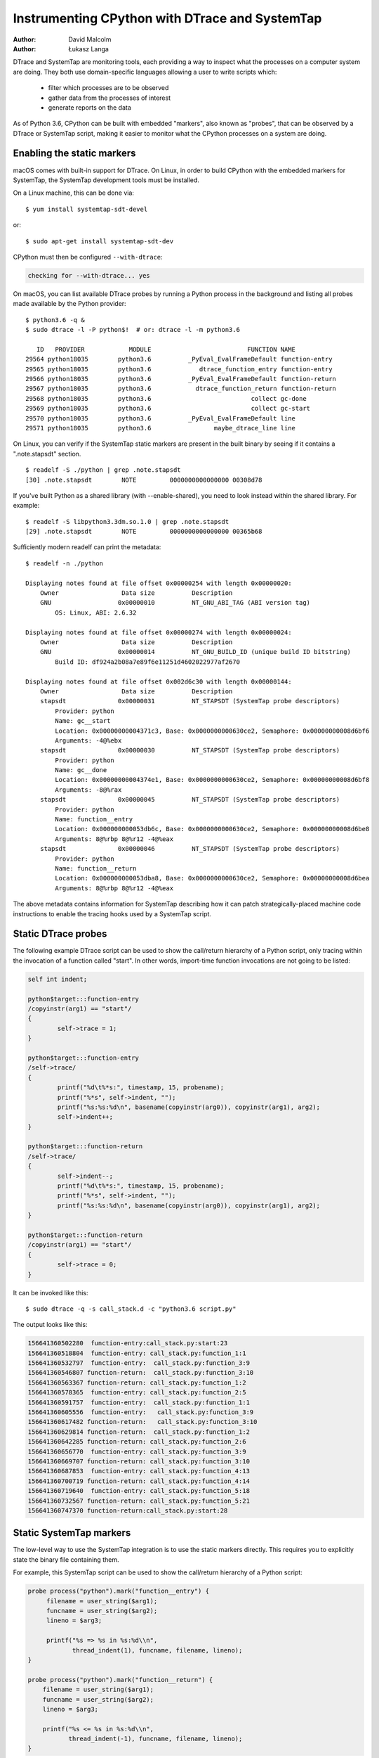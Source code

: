 .. highlight:: shell-session

.. _instrumentation:

===============================================
Instrumenting CPython with DTrace and SystemTap
===============================================

:author: David Malcolm
:author: Łukasz Langa

DTrace and SystemTap are monitoring tools, each providing a way to inspect
what the processes on a computer system are doing.  They both use
domain-specific languages allowing a user to write scripts which:

  - filter which processes are to be observed
  - gather data from the processes of interest
  - generate reports on the data

As of Python 3.6, CPython can be built with embedded "markers", also
known as "probes", that can be observed by a DTrace or SystemTap script,
making it easier to monitor what the CPython processes on a system are
doing.

.. impl-detail::

   DTrace markers are implementation details of the CPython interpreter.
   No guarantees are made about probe compatibility between versions of
   CPython. DTrace scripts can stop working or work incorrectly without
   warning when changing CPython versions.


Enabling the static markers
---------------------------

macOS comes with built-in support for DTrace.  On Linux, in order to
build CPython with the embedded markers for SystemTap, the SystemTap
development tools must be installed.

On a Linux machine, this can be done via::

   $ yum install systemtap-sdt-devel

or::

   $ sudo apt-get install systemtap-sdt-dev


CPython must then be configured ``--with-dtrace``:

.. code-block:: none

   checking for --with-dtrace... yes

On macOS, you can list available DTrace probes by running a Python
process in the background and listing all probes made available by the
Python provider::

   $ python3.6 -q &
   $ sudo dtrace -l -P python$!  # or: dtrace -l -m python3.6

      ID   PROVIDER            MODULE                          FUNCTION NAME
   29564 python18035        python3.6          _PyEval_EvalFrameDefault function-entry
   29565 python18035        python3.6             dtrace_function_entry function-entry
   29566 python18035        python3.6          _PyEval_EvalFrameDefault function-return
   29567 python18035        python3.6            dtrace_function_return function-return
   29568 python18035        python3.6                           collect gc-done
   29569 python18035        python3.6                           collect gc-start
   29570 python18035        python3.6          _PyEval_EvalFrameDefault line
   29571 python18035        python3.6                 maybe_dtrace_line line

On Linux, you can verify if the SystemTap static markers are present in
the built binary by seeing if it contains a ".note.stapsdt" section.

::

   $ readelf -S ./python | grep .note.stapsdt
   [30] .note.stapsdt        NOTE         0000000000000000 00308d78

If you've built Python as a shared library (with --enable-shared), you
need to look instead within the shared library.  For example::

   $ readelf -S libpython3.3dm.so.1.0 | grep .note.stapsdt
   [29] .note.stapsdt        NOTE         0000000000000000 00365b68

Sufficiently modern readelf can print the metadata::

    $ readelf -n ./python

    Displaying notes found at file offset 0x00000254 with length 0x00000020:
        Owner                 Data size          Description
        GNU                  0x00000010          NT_GNU_ABI_TAG (ABI version tag)
            OS: Linux, ABI: 2.6.32

    Displaying notes found at file offset 0x00000274 with length 0x00000024:
        Owner                 Data size          Description
        GNU                  0x00000014          NT_GNU_BUILD_ID (unique build ID bitstring)
            Build ID: df924a2b08a7e89f6e11251d4602022977af2670

    Displaying notes found at file offset 0x002d6c30 with length 0x00000144:
        Owner                 Data size          Description
        stapsdt              0x00000031          NT_STAPSDT (SystemTap probe descriptors)
            Provider: python
            Name: gc__start
            Location: 0x00000000004371c3, Base: 0x0000000000630ce2, Semaphore: 0x00000000008d6bf6
            Arguments: -4@%ebx
        stapsdt              0x00000030          NT_STAPSDT (SystemTap probe descriptors)
            Provider: python
            Name: gc__done
            Location: 0x00000000004374e1, Base: 0x0000000000630ce2, Semaphore: 0x00000000008d6bf8
            Arguments: -8@%rax
        stapsdt              0x00000045          NT_STAPSDT (SystemTap probe descriptors)
            Provider: python
            Name: function__entry
            Location: 0x000000000053db6c, Base: 0x0000000000630ce2, Semaphore: 0x00000000008d6be8
            Arguments: 8@%rbp 8@%r12 -4@%eax
        stapsdt              0x00000046          NT_STAPSDT (SystemTap probe descriptors)
            Provider: python
            Name: function__return
            Location: 0x000000000053dba8, Base: 0x0000000000630ce2, Semaphore: 0x00000000008d6bea
            Arguments: 8@%rbp 8@%r12 -4@%eax

The above metadata contains information for SystemTap describing how it
can patch strategically-placed machine code instructions to enable the
tracing hooks used by a SystemTap script.


Static DTrace probes
--------------------

The following example DTrace script can be used to show the call/return
hierarchy of a Python script, only tracing within the invocation of
a function called "start". In other words, import-time function
invocations are not going to be listed:

.. code-block:: none

    self int indent;

    python$target:::function-entry
    /copyinstr(arg1) == "start"/
    {
            self->trace = 1;
    }

    python$target:::function-entry
    /self->trace/
    {
            printf("%d\t%*s:", timestamp, 15, probename);
            printf("%*s", self->indent, "");
            printf("%s:%s:%d\n", basename(copyinstr(arg0)), copyinstr(arg1), arg2);
            self->indent++;
    }

    python$target:::function-return
    /self->trace/
    {
            self->indent--;
            printf("%d\t%*s:", timestamp, 15, probename);
            printf("%*s", self->indent, "");
            printf("%s:%s:%d\n", basename(copyinstr(arg0)), copyinstr(arg1), arg2);
    }

    python$target:::function-return
    /copyinstr(arg1) == "start"/
    {
            self->trace = 0;
    }

It can be invoked like this::

  $ sudo dtrace -q -s call_stack.d -c "python3.6 script.py"

The output looks like this:

.. code-block:: none

    156641360502280  function-entry:call_stack.py:start:23
    156641360518804  function-entry: call_stack.py:function_1:1
    156641360532797  function-entry:  call_stack.py:function_3:9
    156641360546807 function-return:  call_stack.py:function_3:10
    156641360563367 function-return: call_stack.py:function_1:2
    156641360578365  function-entry: call_stack.py:function_2:5
    156641360591757  function-entry:  call_stack.py:function_1:1
    156641360605556  function-entry:   call_stack.py:function_3:9
    156641360617482 function-return:   call_stack.py:function_3:10
    156641360629814 function-return:  call_stack.py:function_1:2
    156641360642285 function-return: call_stack.py:function_2:6
    156641360656770  function-entry: call_stack.py:function_3:9
    156641360669707 function-return: call_stack.py:function_3:10
    156641360687853  function-entry: call_stack.py:function_4:13
    156641360700719 function-return: call_stack.py:function_4:14
    156641360719640  function-entry: call_stack.py:function_5:18
    156641360732567 function-return: call_stack.py:function_5:21
    156641360747370 function-return:call_stack.py:start:28


Static SystemTap markers
------------------------

The low-level way to use the SystemTap integration is to use the static
markers directly.  This requires you to explicitly state the binary file
containing them.

For example, this SystemTap script can be used to show the call/return
hierarchy of a Python script:

.. code-block:: none

   probe process("python").mark("function__entry") {
        filename = user_string($arg1);
        funcname = user_string($arg2);
        lineno = $arg3;

        printf("%s => %s in %s:%d\\n",
               thread_indent(1), funcname, filename, lineno);
   }

   probe process("python").mark("function__return") {
       filename = user_string($arg1);
       funcname = user_string($arg2);
       lineno = $arg3;

       printf("%s <= %s in %s:%d\\n",
              thread_indent(-1), funcname, filename, lineno);
   }

It can be invoked like this::

   $ stap \
     show-call-hierarchy.stp \
     -c "./python test.py"

The output looks like this:

.. code-block:: none

   11408 python(8274):        => __contains__ in Lib/_abcoll.py:362
   11414 python(8274):         => __getitem__ in Lib/os.py:425
   11418 python(8274):          => encode in Lib/os.py:490
   11424 python(8274):          <= encode in Lib/os.py:493
   11428 python(8274):         <= __getitem__ in Lib/os.py:426
   11433 python(8274):        <= __contains__ in Lib/_abcoll.py:366

where the columns are:

  - time in microseconds since start of script

  - name of executable

  - PID of process

and the remainder indicates the call/return hierarchy as the script executes.

For a `--enable-shared` build of CPython, the markers are contained within the
libpython shared library, and the probe's dotted path needs to reflect this. For
example, this line from the above example:

.. code-block:: none

   probe process("python").mark("function__entry") {

should instead read:

.. code-block:: none

   probe process("python").library("libpython3.6dm.so.1.0").mark("function__entry") {

(assuming a debug build of CPython 3.6)


Available static markers
------------------------

.. I'm reusing the "c:function" type for markers

.. c:function:: function__entry(str filename, str funcname, int lineno)

   This marker indicates that execution of a Python function has begun.
   It is only triggered for pure-Python (bytecode) functions.

   The filename, function name, and line number are provided back to the
   tracing script as positional arguments, which must be accessed using
   ``$arg1``, ``$arg2``, ``$arg3``:

       * ``$arg1`` : ``(const char *)`` filename, accessible using ``user_string($arg1)``

       * ``$arg2`` : ``(const char *)`` function name, accessible using
         ``user_string($arg2)``

       * ``$arg3`` : ``int`` line number

.. c:function:: function__return(str filename, str funcname, int lineno)

   This marker is the converse of :c:func:`function__entry`, and indicates that
   execution of a Python function has ended (either via ``return``, or via an
   exception).  It is only triggered for pure-Python (bytecode) functions.

   The arguments are the same as for :c:func:`function__entry`

.. c:function:: line(str filename, str funcname, int lineno)

   This marker indicates a Python line is about to be executed.  It is
   the equivalent of line-by-line tracing with a Python profiler.  It is
   not triggered within C functions.

   The arguments are the same as for :c:func:`function__entry`.

.. c:function:: gc__start(int generation)

   Fires when the Python interpreter starts a garbage collection cycle.
   ``arg0`` is the generation to scan, like :func:`gc.collect()`.

.. c:function:: gc__done(long collected)

   Fires when the Python interpreter finishes a garbage collection
   cycle. ``arg0`` is the number of collected objects.


SystemTap Tapsets
-----------------

The higher-level way to use the SystemTap integration is to use a "tapset":
SystemTap's equivalent of a library, which hides some of the lower-level
details of the static markers.

Here is a tapset file, based on a non-shared build of CPython:

.. code-block:: none

    /*
       Provide a higher-level wrapping around the function__entry and
       function__return markers:
     \*/
    probe python.function.entry = process("python").mark("function__entry")
    {
        filename = user_string($arg1);
        funcname = user_string($arg2);
        lineno = $arg3;
        frameptr = $arg4
    }
    probe python.function.return = process("python").mark("function__return")
    {
        filename = user_string($arg1);
        funcname = user_string($arg2);
        lineno = $arg3;
        frameptr = $arg4
    }

If this file is installed in SystemTap's tapset directory (e.g.
``/usr/share/systemtap/tapset``), then these additional probepoints become
available:

.. c:function:: python.function.entry(str filename, str funcname, int lineno, frameptr)

   This probe point indicates that execution of a Python function has begun.
   It is only triggered for pure-python (bytecode) functions.

.. c:function:: python.function.return(str filename, str funcname, int lineno, frameptr)

   This probe point is the converse of :c:func:`python.function.return`, and
   indicates that execution of a Python function has ended (either via
   ``return``, or via an exception).  It is only triggered for pure-python
   (bytecode) functions.


Examples
--------
This SystemTap script uses the tapset above to more cleanly implement the
example given above of tracing the Python function-call hierarchy, without
needing to directly name the static markers:

.. code-block:: none

    probe python.function.entry
    {
      printf("%s => %s in %s:%d\n",
             thread_indent(1), funcname, filename, lineno);
    }

    probe python.function.return
    {
      printf("%s <= %s in %s:%d\n",
             thread_indent(-1), funcname, filename, lineno);
    }


The following script uses the tapset above to provide a top-like view of all
running CPython code, showing the top 20 most frequently-entered bytecode
frames, each second, across the whole system:

.. code-block:: none

    global fn_calls;

    probe python.function.entry
    {
        fn_calls[pid(), filename, funcname, lineno] += 1;
    }

    probe timer.ms(1000) {
        printf("\033[2J\033[1;1H") /* clear screen \*/
        printf("%6s %80s %6s %30s %6s\n",
               "PID", "FILENAME", "LINE", "FUNCTION", "CALLS")
        foreach ([pid, filename, funcname, lineno] in fn_calls- limit 20) {
            printf("%6d %80s %6d %30s %6d\n",
                pid, filename, lineno, funcname,
                fn_calls[pid, filename, funcname, lineno]);
        }
        delete fn_calls;
    }

